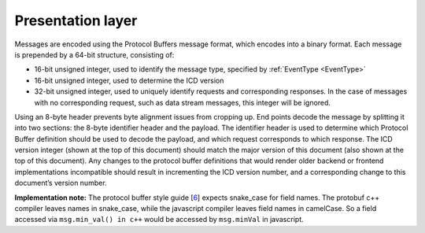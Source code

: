 Presentation layer
------------------

Messages are encoded using the Protocol Buffers message format, which encodes into a binary format. Each message is prepended by a 64-bit structure, consisting of:

-  16-bit unsigned integer, used to identify the message type, specified by :ref:`EventType <EventType>`
-  16-bit unsigned integer, used to determine the ICD version
-  32-bit unsigned integer, used to uniquely identify requests and corresponding responses. In the case of messages with no corresponding request, such as data stream messages, this integer will be ignored.

Using an 8-byte header prevents byte alignment issues from cropping up. End points decode the message by splitting it into two sections: the 8-byte identifier header and the payload. The identifier header is used to determine which Protocol Buffer definition should be used to decode the payload, and which request corresponds to which response. The ICD version integer (shown at the top of this document) should match the major version of this document (also shown at the top of this document). Any changes to the protocol buffer definitions that would render older backend or frontend implementations incompatible should result in incrementing the ICD version number, and a corresponding change to this document’s version number.

**Implementation note:** The protocol buffer style guide [`6 <https://www.google.com/url?q=https://developers.google.com/protocol-buffers/docs/style&sa=D&ust=1596120441262000&usg=AOvVaw227yzAAb6mADmHP-ujYzuU>`__] expects snake_case for field names. The protobuf c++ compiler leaves names in snake_case, while the javascript compiler leaves field names in camelCase. So a field accessed via ``msg.min_val() in c++`` would be accessed by ``msg.minVal`` in javascript.

